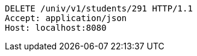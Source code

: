 [source,http,options="nowrap"]
----
DELETE /univ/v1/students/291 HTTP/1.1
Accept: application/json
Host: localhost:8080

----